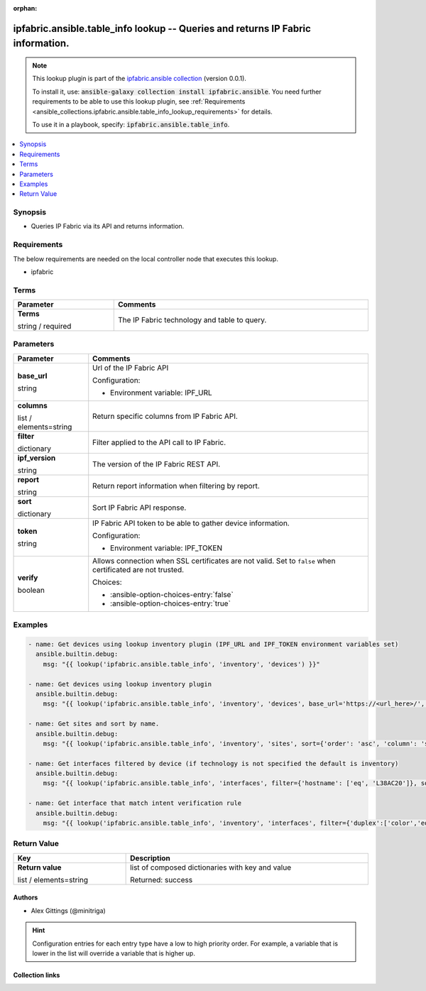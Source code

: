 
.. Document meta

:orphan:

.. |antsibull-internal-nbsp| unicode:: 0xA0
    :trim:

.. role:: ansible-attribute-support-label
.. role:: ansible-attribute-support-property
.. role:: ansible-attribute-support-full
.. role:: ansible-attribute-support-partial
.. role:: ansible-attribute-support-none
.. role:: ansible-attribute-support-na
.. role:: ansible-option-type
.. role:: ansible-option-elements
.. role:: ansible-option-required
.. role:: ansible-option-versionadded
.. role:: ansible-option-aliases
.. role:: ansible-option-choices
.. role:: ansible-option-choices-default-mark
.. role:: ansible-option-default-bold
.. role:: ansible-option-configuration
.. role:: ansible-option-returned-bold
.. role:: ansible-option-sample-bold

.. Anchors

.. _ansible_collections.ipfabric.ansible.table_info_lookup:

.. Anchors: short name for ansible.builtin

.. Anchors: aliases



.. Title

ipfabric.ansible.table_info lookup -- Queries and returns IP Fabric information.
++++++++++++++++++++++++++++++++++++++++++++++++++++++++++++++++++++++++++++++++

.. Collection note

.. note::
    This lookup plugin is part of the `ipfabric.ansible collection <https://galaxy.ansible.com/ipfabric/ansible>`_ (version 0.0.1).

    To install it, use: :code:`ansible-galaxy collection install ipfabric.ansible`.
    You need further requirements to be able to use this lookup plugin,
    see :ref:`Requirements <ansible_collections.ipfabric.ansible.table_info_lookup_requirements>` for details.

    To use it in a playbook, specify: :code:`ipfabric.ansible.table_info`.

.. version_added


.. contents::
   :local:
   :depth: 1

.. Deprecated


Synopsis
--------

.. Description

- Queries IP Fabric via its API and returns information.


.. Aliases


.. Requirements

.. _ansible_collections.ipfabric.ansible.table_info_lookup_requirements:

Requirements
------------
The below requirements are needed on the local controller node that executes this lookup.

- ipfabric




.. Terms

Terms
-----

.. rst-class:: ansible-option-table

.. list-table::
  :width: 100%
  :widths: auto
  :header-rows: 1

  * - Parameter
    - Comments

  * - .. raw:: html

        <div class="ansible-option-cell">
        <div class="ansibleOptionAnchor" id="parameter-_terms"></div>

      .. _ansible_collections.ipfabric.ansible.table_info_lookup__parameter-_terms:

      .. rst-class:: ansible-option-title

      **Terms**

      .. raw:: html

        <a class="ansibleOptionLink" href="#parameter-_terms" title="Permalink to this option"></a>

      .. rst-class:: ansible-option-type-line

      :ansible-option-type:`string` / :ansible-option-required:`required`




      .. raw:: html

        </div>

    - .. raw:: html

        <div class="ansible-option-cell">

      The IP Fabric technology and table to query.


      .. raw:: html

        </div>





.. Options

Parameters
----------


.. rst-class:: ansible-option-table

.. list-table::
  :width: 100%
  :widths: auto
  :header-rows: 1

  * - Parameter
    - Comments

  * - .. raw:: html

        <div class="ansible-option-cell">
        <div class="ansibleOptionAnchor" id="parameter-base_url"></div>

      .. _ansible_collections.ipfabric.ansible.table_info_lookup__parameter-base_url:

      .. rst-class:: ansible-option-title

      **base_url**

      .. raw:: html

        <a class="ansibleOptionLink" href="#parameter-base_url" title="Permalink to this option"></a>

      .. rst-class:: ansible-option-type-line

      :ansible-option-type:`string`




      .. raw:: html

        </div>

    - .. raw:: html

        <div class="ansible-option-cell">

      Url of the IP Fabric API


      .. rst-class:: ansible-option-line

      :ansible-option-configuration:`Configuration:`

      - Environment variable: IPF\_URL


      .. raw:: html

        </div>

  * - .. raw:: html

        <div class="ansible-option-cell">
        <div class="ansibleOptionAnchor" id="parameter-columns"></div>

      .. _ansible_collections.ipfabric.ansible.table_info_lookup__parameter-columns:

      .. rst-class:: ansible-option-title

      **columns**

      .. raw:: html

        <a class="ansibleOptionLink" href="#parameter-columns" title="Permalink to this option"></a>

      .. rst-class:: ansible-option-type-line

      :ansible-option-type:`list` / :ansible-option-elements:`elements=string`




      .. raw:: html

        </div>

    - .. raw:: html

        <div class="ansible-option-cell">

      Return specific columns from IP Fabric API.


      .. raw:: html

        </div>

  * - .. raw:: html

        <div class="ansible-option-cell">
        <div class="ansibleOptionAnchor" id="parameter-filter"></div>

      .. _ansible_collections.ipfabric.ansible.table_info_lookup__parameter-filter:

      .. rst-class:: ansible-option-title

      **filter**

      .. raw:: html

        <a class="ansibleOptionLink" href="#parameter-filter" title="Permalink to this option"></a>

      .. rst-class:: ansible-option-type-line

      :ansible-option-type:`dictionary`




      .. raw:: html

        </div>

    - .. raw:: html

        <div class="ansible-option-cell">

      Filter applied to the API call to IP Fabric.


      .. raw:: html

        </div>

  * - .. raw:: html

        <div class="ansible-option-cell">
        <div class="ansibleOptionAnchor" id="parameter-ipf_version"></div>

      .. _ansible_collections.ipfabric.ansible.table_info_lookup__parameter-ipf_version:

      .. rst-class:: ansible-option-title

      **ipf_version**

      .. raw:: html

        <a class="ansibleOptionLink" href="#parameter-ipf_version" title="Permalink to this option"></a>

      .. rst-class:: ansible-option-type-line

      :ansible-option-type:`string`




      .. raw:: html

        </div>

    - .. raw:: html

        <div class="ansible-option-cell">

      The version of the IP Fabric REST API.


      .. raw:: html

        </div>

  * - .. raw:: html

        <div class="ansible-option-cell">
        <div class="ansibleOptionAnchor" id="parameter-report"></div>

      .. _ansible_collections.ipfabric.ansible.table_info_lookup__parameter-report:

      .. rst-class:: ansible-option-title

      **report**

      .. raw:: html

        <a class="ansibleOptionLink" href="#parameter-report" title="Permalink to this option"></a>

      .. rst-class:: ansible-option-type-line

      :ansible-option-type:`string`




      .. raw:: html

        </div>

    - .. raw:: html

        <div class="ansible-option-cell">

      Return report information when filtering by report.


      .. raw:: html

        </div>

  * - .. raw:: html

        <div class="ansible-option-cell">
        <div class="ansibleOptionAnchor" id="parameter-sort"></div>

      .. _ansible_collections.ipfabric.ansible.table_info_lookup__parameter-sort:

      .. rst-class:: ansible-option-title

      **sort**

      .. raw:: html

        <a class="ansibleOptionLink" href="#parameter-sort" title="Permalink to this option"></a>

      .. rst-class:: ansible-option-type-line

      :ansible-option-type:`dictionary`




      .. raw:: html

        </div>

    - .. raw:: html

        <div class="ansible-option-cell">

      Sort IP Fabric API response.


      .. raw:: html

        </div>

  * - .. raw:: html

        <div class="ansible-option-cell">
        <div class="ansibleOptionAnchor" id="parameter-token"></div>

      .. _ansible_collections.ipfabric.ansible.table_info_lookup__parameter-token:

      .. rst-class:: ansible-option-title

      **token**

      .. raw:: html

        <a class="ansibleOptionLink" href="#parameter-token" title="Permalink to this option"></a>

      .. rst-class:: ansible-option-type-line

      :ansible-option-type:`string`




      .. raw:: html

        </div>

    - .. raw:: html

        <div class="ansible-option-cell">

      IP Fabric API token to be able to gather device information.


      .. rst-class:: ansible-option-line

      :ansible-option-configuration:`Configuration:`

      - Environment variable: IPF\_TOKEN


      .. raw:: html

        </div>

  * - .. raw:: html

        <div class="ansible-option-cell">
        <div class="ansibleOptionAnchor" id="parameter-verify"></div>

      .. _ansible_collections.ipfabric.ansible.table_info_lookup__parameter-verify:

      .. rst-class:: ansible-option-title

      **verify**

      .. raw:: html

        <a class="ansibleOptionLink" href="#parameter-verify" title="Permalink to this option"></a>

      .. rst-class:: ansible-option-type-line

      :ansible-option-type:`boolean`




      .. raw:: html

        </div>

    - .. raw:: html

        <div class="ansible-option-cell">

      Allows connection when SSL certificates are not valid. Set to \ :literal:`false`\  when certificated are not trusted.


      .. rst-class:: ansible-option-line

      :ansible-option-choices:`Choices:`

      - :ansible-option-choices-entry:`false`
      - :ansible-option-choices-entry:`true`


      .. raw:: html

        </div>


.. Attributes


.. Notes


.. Seealso


.. Examples

Examples
--------

.. code-block:: yaml+jinja

    
    - name: Get devices using lookup inventory plugin (IPF_URL and IPF_TOKEN environment variables set)
      ansible.builtin.debug:
        msg: "{{ lookup('ipfabric.ansible.table_info', 'inventory', 'devices') }}"

    - name: Get devices using lookup inventory plugin
      ansible.builtin.debug:
        msg: "{{ lookup('ipfabric.ansible.table_info', 'inventory', 'devices', base_url='https://<url_here>/', token='<token_here>') }}"

    - name: Get sites and sort by name.
      ansible.builtin.debug:
        msg: "{{ lookup('ipfabric.ansible.table_info', 'inventory', 'sites', sort={'order': 'asc', 'column': 'siteName'}) }}"

    - name: Get interfaces filtered by device (if technology is not specified the default is inventory)
      ansible.builtin.debug:
        msg: "{{ lookup('ipfabric.ansible.table_info', 'interfaces', filter={'hostname': ['eq', 'L38AC20']}, sort={'order': 'asc', 'column':'intName'})}}"

    - name: Get interface that match intent verification rule
      ansible.builtin.debug:
        msg: "{{ lookup('ipfabric.ansible.table_info', 'inventory', 'interfaces', filter={'duplex':['color','eq','20']}, report='/inventory/interfaces')}}"





.. Facts


.. Return values

Return Value
------------

.. rst-class:: ansible-option-table

.. list-table::
  :width: 100%
  :widths: auto
  :header-rows: 1

  * - Key
    - Description

  * - .. raw:: html

        <div class="ansible-option-cell">
        <div class="ansibleOptionAnchor" id="return-_list"></div>

      .. _ansible_collections.ipfabric.ansible.table_info_lookup__return-_list:

      .. rst-class:: ansible-option-title

      **Return value**

      .. raw:: html

        <a class="ansibleOptionLink" href="#return-_list" title="Permalink to this return value"></a>

      .. rst-class:: ansible-option-type-line

      :ansible-option-type:`list` / :ansible-option-elements:`elements=string`

      .. raw:: html

        </div>

    - .. raw:: html

        <div class="ansible-option-cell">

      list of composed dictionaries with key and value


      .. rst-class:: ansible-option-line

      :ansible-option-returned-bold:`Returned:` success


      .. raw:: html

        </div>



..  Status (Presently only deprecated)


.. Authors

Authors
~~~~~~~

- Alex Gittings (@minitriga)


.. hint::
    Configuration entries for each entry type have a low to high priority order. For example, a variable that is lower in the list will override a variable that is higher up.

.. Extra links

Collection links
~~~~~~~~~~~~~~~~

.. raw:: html

  <p class="ansible-links">
    <a href="https://github.com/community-fabric/ipfabric-ansible/issues" aria-role="button" target="_blank" rel="noopener external">Issue Tracker</a>
    <a href="https://github.com/community-fabric/ipfabric-ansible" aria-role="button" target="_blank" rel="noopener external">Repository (Sources)</a>
  </p>

.. Parsing errors

